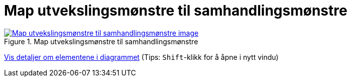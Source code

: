 = Map utvekslingsmønstre til samhandlingsmønstre
:wysiwig_editing: 1
ifeval::[{wysiwig_editing} == 1]
:imagepath: ../images/
endif::[]
ifeval::[{wysiwig_editing} == 0]
:imagepath: main@messaging:messaging-appendixes:
endif::[]
:experimental:
:toclevels: 4
:sectnums:
:sectnumlevels: 0



.Map utvekslingsmønstre til samhandlingsmønstre
image::{imagepath}Map utvekslingsmønstre til samhandlingsmønstre.png[alt=Map utvekslingsmønstre til samhandlingsmønstre image, link=https://altinn.github.io/ark/models/archi-all?view=id-3d22925dacde493b9057679907c3987e]


****
xref:main@messaging:messaging-appendixes:page$Map utvekslingsmønstre til samhandlingsmønstre.var.1.adoc[Vis detaljer om elementene i diagrammet] (Tips: kbd:[Shift]-klikk for å åpne i nytt vindu)
****


